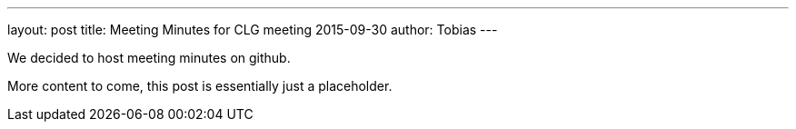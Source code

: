 ---
layout: post
title: Meeting Minutes for CLG meeting 2015-09-30
author: Tobias
---

We decided to host meeting minutes on github.

More content to come, this post is essentially just a placeholder.
